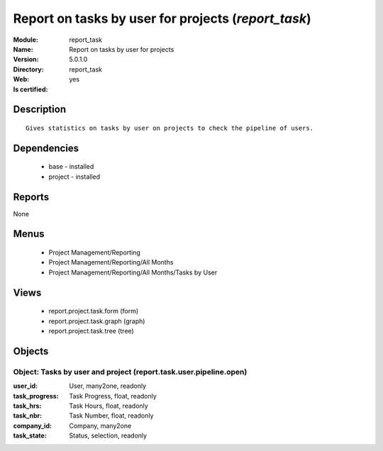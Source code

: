 
.. module:: report_task
    :synopsis: Report on tasks by user for projects
    :noindex:
.. 

Report on tasks by user for projects (*report_task*)
====================================================
:Module: report_task
:Name: Report on tasks by user for projects
:Version: 5.0.1.0
:Directory: report_task
:Web: 
:Is certified: yes

Description
-----------

::

  Gives statistics on tasks by user on projects to check the pipeline of users.

Dependencies
------------

 * base - installed
 * project - installed

Reports
-------

None


Menus
-------

 * Project Management/Reporting
 * Project Management/Reporting/All Months
 * Project Management/Reporting/All Months/Tasks by User

Views
-----

 * report.project.task.form (form)
 * report.project.task.graph (graph)
 * report.project.task.tree (tree)


Objects
-------

Object: Tasks by user and project (report.task.user.pipeline.open)
##################################################################



:user_id: User, many2one, readonly





:task_progress: Task Progress, float, readonly





:task_hrs: Task Hours, float, readonly





:task_nbr: Task Number, float, readonly





:company_id: Company, many2one





:task_state: Status, selection, readonly


